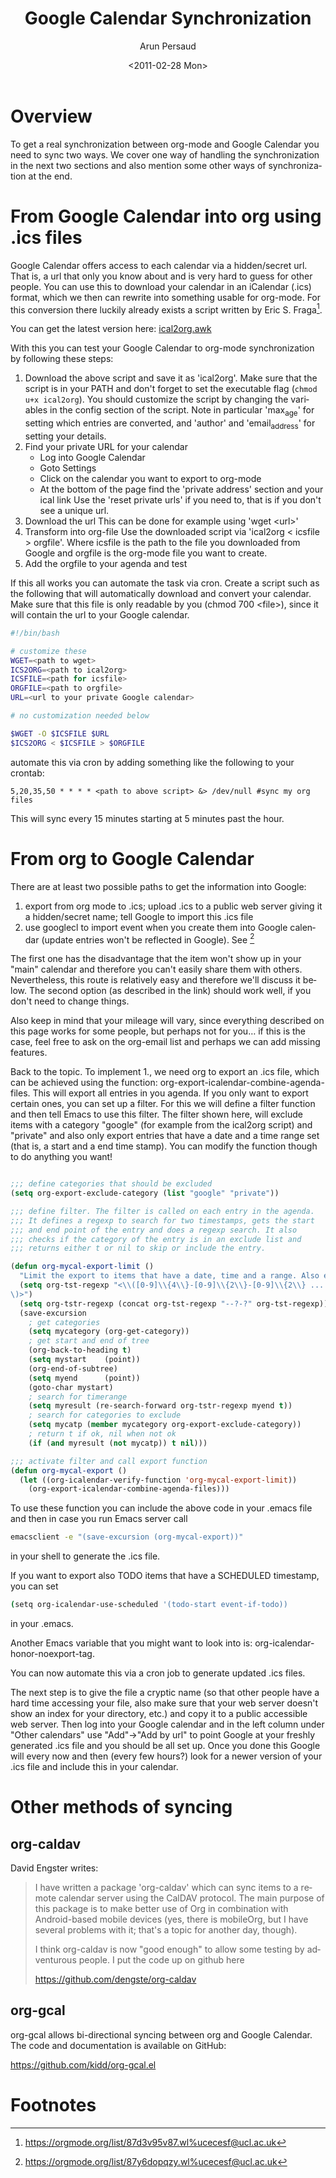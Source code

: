 #+TITLE:   Google Calendar Synchronization
#+AUTHOR:    Arun Persaud
#+EMAIL:     arun@nubati.net
#+DATE:      <2011-02-28 Mon>
#+DESCRIPTION:
#+KEYWORDS:
#+LANGUAGE:  en
#+OPTIONS:    H:3 num:nil toc:t \n:nil ::t |:t ^:t -:t f:t *:t tex:t d:(HIDE) tags:not-in-toc
#+INFOJS_OPT: view:nil toc:nil ltoc:t mouse:underline buttons:0 path:https://orgmode.org/org-info.js
#+SELECT_TAGS: export
#+EXCLUDE_TAGS: noexport
#+HTML_LINK_UP:
#+HTML_LINK_HOME:

* Overview
  To get a real synchronization between org-mode and Google Calendar
  you need to sync two ways. We cover one way of handling the
  synchronization in the next two sections and also mention some other
  ways of synchronization at the end.
* From Google Calendar into org using .ics files
  Google Calendar offers access to each calendar via a hidden/secret
  url. That is, a url that only you know about and is very hard to
  guess for other people. You can use this to download your calendar
  in an iCalendar (.ics) format, which we then can rewrite into
  something usable for org-mode. For this conversion there luckily
  already exists a script written by Eric S. Fraga[fn:1].

  You can get the latest version here: [[https://github.com/msherry/ical2org/blob/master/ical2org.awk][ical2org.awk]]

With this you can test your Google Calendar to org-mode
synchronization by following these steps:

1. Download the above script and save it as 'ical2org'.
   Make sure that the script is in your PATH and don't forget to set
   the executable flag (~chmod u+x ical2org~). You should customize the
   script by changing the variables in the config section of the script.
   Note in particular 'max_age' for setting which entries are converted,
   and 'author' and 'email_address' for setting your details.
2. Find your private URL for your calendar
  + Log into Google Calendar
  + Goto Settings
  + Click on the calendar you want to export to org-mode
  + At the bottom of the page find the 'private address' section and your ical link
    Use the 'reset private urls' if you need to, that is if you don't
    see a unique url.
3. Download the url
   This can be done for example using 'wget <url>'
4. Transform into org-file
   Use the downloaded script via 'ical2org < icsfile > orgfile'. Where
   icsfile is the path to the file you downloaded from Google and
   orgfile is the org-mode file you want to create.
5. Add the orgfile to your agenda and test

If this all works you can automate the task via cron. Create a script
such as the following that will automatically download and convert
your calendar. Make sure that this file is only readable by you (chmod
700 <file>), since it will contain the url to your Google calendar.

#+begin_src sh
#!/bin/bash

# customize these
WGET=<path to wget>
ICS2ORG=<path to ical2org>
ICSFILE=<path for icsfile>
ORGFILE=<path to orgfile>
URL=<url to your private Google calendar>

# no customization needed below

$WGET -O $ICSFILE $URL
$ICS2ORG < $ICSFILE > $ORGFILE
#+end_src

automate this via cron by adding something like the following to your
crontab:

#+begin_example
5,20,35,50 * * * * <path to above script> &> /dev/null #sync my org files
#+end_example

This will sync every 15 minutes starting at 5 minutes past the hour.

* From org to Google Calendar

  There are at least two possible paths to get the information into Google:

  1. export from org mode to .ics; upload .ics to a public web server
     giving it a hidden/secret name; tell Google to import this .ics
     file
  2. use googlecl to import event when you create them into Google
     calendar (update entries won't be reflected in Google). See [fn:2]

  The first one has the disadvantage that the item won't show up in
  your "main" calendar and therefore you can't easily share them with
  others. Nevertheless, this route is relatively easy and therefore
  we'll discuss it below.  The second option (as described in the link)
  should work well, if you don't need to change things.

  Also keep in mind that your mileage will vary, since everything
  described on this page works for some people, but perhaps not for
  you... if this is the case, feel free to ask on the org-email list
  and perhaps we can add missing features.

  Back to the topic. To implement 1., we need org to export an .ics
  file, which can be achieved using the function:
  org-export-icalendar-combine-agenda-files.
  This will export all entries in you agenda. If you only want to
  export certain ones, you can set up a filter. For this we will
  define a filter function and then tell Emacs to use this filter.
  The filter shown here, will exclude items with a category "google"
  (for example from the ical2org script) and "private" and also only
  export entries that have a date and a time range set (that is, a
  start and a end time stamp). You can modify the function though to
  do anything you want!

#+begin_src emacs-lisp

  ;;; define categories that should be excluded
  (setq org-export-exclude-category (list "google" "private"))

  ;;; define filter. The filter is called on each entry in the agenda.
  ;;; It defines a regexp to search for two timestamps, gets the start
  ;;; and end point of the entry and does a regexp search. It also
  ;;; checks if the category of the entry is in an exclude list and
  ;;; returns either t or nil to skip or include the entry.

  (defun org-mycal-export-limit ()
    "Limit the export to items that have a date, time and a range. Also exclude certain categories."
    (setq org-tst-regexp "<\\([0-9]\\{4\\}-[0-9]\\{2\\}-[0-9]\\{2\\} ... [0-9]\\{2\\}:[0-9]\\{2\\}[^\r\n>]*?\
  \)>")
    (setq org-tstr-regexp (concat org-tst-regexp "--?-?" org-tst-regexp))
    (save-excursion
      ; get categories
      (setq mycategory (org-get-category))
      ; get start and end of tree
      (org-back-to-heading t)
      (setq mystart    (point))
      (org-end-of-subtree)
      (setq myend      (point))
      (goto-char mystart)
      ; search for timerange
      (setq myresult (re-search-forward org-tstr-regexp myend t))
      ; search for categories to exclude
      (setq mycatp (member mycategory org-export-exclude-category))
      ; return t if ok, nil when not ok
      (if (and myresult (not mycatp)) t nil)))

  ;;; activate filter and call export function
  (defun org-mycal-export ()
    (let ((org-icalendar-verify-function 'org-mycal-export-limit))
      (org-export-icalendar-combine-agenda-files)))
#+end_src

  To use these function you can include the above code in your .emacs
  file and then in case you run Emacs server call

#+begin_src sh
  emacsclient -e "(save-excursion (org-mycal-export))"
#+end_src

  in your shell to generate the .ics file.

  If you want to export also TODO items that have a SCHEDULED timestamp, you can set

#+begin_src sh
  (setq org-icalendar-use-scheduled '(todo-start event-if-todo))
#+end_src

  in your .emacs.

  Another Emacs variable that you might want to look into is:
  org-icalendar-honor-noexport-tag.

  You can now automate this via a cron job to generate updated .ics
  files.

  The next step is to give the file a cryptic name (so that other
  people have a hard time accessing your file, also make sure that
  your web server doesn't show an index for your directory, etc.) and
  copy it to a public accessible web server. Then log into your Google
  calendar and in the left column under "Other calendars" use
  "Add"->"Add by url" to point Google at your freshly generated .ics
  file and you should be all set up. Once you done this Google will
  every now and then (every few hours?) look for a newer version of your .ics file and
  include this in your calendar.

* Other methods of syncing

** org-caldav

David Engster writes:

#+BEGIN_QUOTE
I have written a package 'org-caldav' which can sync items to a remote
calendar server using the CalDAV protocol. The main purpose of this
package is to make better use of Org in combination with Android-based
mobile devices (yes, there is mobileOrg, but I have several problems
with it; that's a topic for another day, though).

I think org-caldav is now "good enough" to allow some testing by
adventurous people. I put the code up on github here

https://github.com/dengste/org-caldav
#+END_QUOTE

** org-gcal

org-gcal allows bi-directional syncing between org and Google Calendar.
The code and documentation is available on GitHub:

https://github.com/kidd/org-gcal.el

* Footnotes
[fn:1] https://orgmode.org/list/87d3v95v87.wl%ucecesf@ucl.ac.uk
[fn:2] https://orgmode.org/list/87y6dopqzy.wl%ucecesf@ucl.ac.uk
